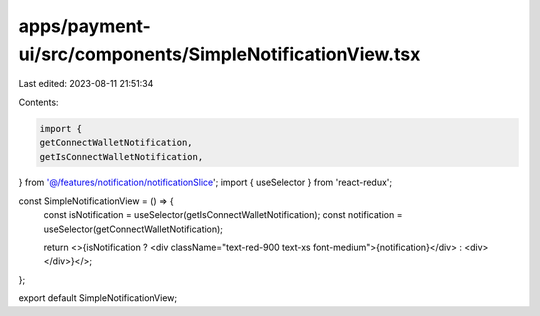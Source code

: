 apps/payment-ui/src/components/SimpleNotificationView.tsx
=========================================================

Last edited: 2023-08-11 21:51:34

Contents:

.. code-block:: tsx

    import {
    getConnectWalletNotification,
    getIsConnectWalletNotification,
} from '@/features/notification/notificationSlice';
import { useSelector } from 'react-redux';

const SimpleNotificationView = () => {
    const isNotification = useSelector(getIsConnectWalletNotification);
    const notification = useSelector(getConnectWalletNotification);

    return <>{isNotification ? <div className="text-red-900 text-xs font-medium">{notification}</div> : <div></div>}</>;
};

export default SimpleNotificationView;



